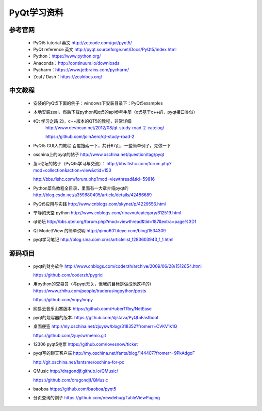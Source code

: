 .. highlight:: rst

================
PyQt学习资料
================

参考官网
==========
  - PyQt5 tutorial 英文   http://zetcode.com/gui/pyqt5/
  - PyQt reference 英文   http://pyqt.sourceforge.net/Docs/PyQt5/index.html
  - Python：https://www.python.org/
  - Anaconda：http://continuum.io/downloads
  - Pycharm：https://www.jetbrains.com/pycharm/
  - Zeal / Dash：https://zealdocs.org/

中文教程
==========
  - 安装的PyQt5下面的例子：windows下安装目录下：\PyQt5\examples
  - 本地安装zeal，然后下载python和qt5的api参考手册（qt5基于c++的，pyqt接口类似）

  - 《Qt 学习之路 2》，c++版本的QT5的教程，非常详细
     http://www.devbean.net/2012/08/qt-study-road-2-catelog/

     https://github.com/joinAero/qt-study-road-2
  - PyQt5 GUI入门教程
    百度搜索一下，共计67页，一些简单例子，先做一下

  - oschina上的pyqt的帖子
    http://www.oschina.net/question/tag/pyqt

  - 鱼c论坛的帖子（PyQt5学习与交流）：
    http://bbs.fishc.com/forum.php?mod=collection&action=view&ctid=153

    http://bbs.fishc.com/forum.php?mod=viewthread&tid=59816

  - Python菜鸟教程全目录，里面有一大章介绍pyqt的
    http://blog.csdn.net/a359680405/article/details/42486689

  - PyQt5应用与实践
    http://www.cnblogs.com/skynet/p/4229556.html

  - 宁静的天空  python
    http://www.cnblogs.com/ribavnu/category/612519.html

  - qt论坛
    http://bbs.qter.org/forum.php?mod=viewthread&tid=187&extra=page%3D1

  - Qt Model/View 的简单说明
    http://qimo601.iteye.com/blog/1534309

  - pyqt学习笔记
    http://blog.sina.com.cn/s/articlelist_1283603943_1_1.html

源码项目
==========

  - pyqt的财务软件
    http://www.cnblogs.com/coderzh/archive/2009/06/28/1512654.html

    https://github.com/coderzh/pygrid

  - 用python的交易员（与pyqt无关，但我的目标是做成他这样的）
    https://www.zhihu.com/people/traderusingpython/posts

    https://github.com/vnpy/vnpy

  - 网易云音乐山寨版本
    https://github.com/HuberTRoy/NetEase

  - pyqt的烧写器的版本.
    https://github.com/djstava/PyQt5Fastboot

  - 桌面便签
    http://my.oschina.net/zjuysw/blog/318352?fromerr=CVKV1k1Q

    https://github.com/zjuysw/memo.git

  - 12306 pyqt5抢票
    https://github.com/lovesnow/ticket

  - pyqt写的聊天客户端
    http://my.oschina.net/fants/blog/144407?fromerr=9PkAdgoF

    http://git.oschina.net/fantsme/oschina-for-pc

  - QMusic
    http://dragondjf.github.io/QMusic/

    https://github.com/dragondjf/QMusic

  - baoboa
    https://github.com/baoboa/pyqt5

  - 分页查询的例子
    https://github.com/newdebug/TableViewPaging